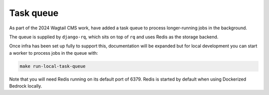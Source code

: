 .. This Source Code Form is subject to the terms of the Mozilla Public
.. License, v. 2.0. If a copy of the MPL was not distributed with this
.. file, You can obtain one at https://mozilla.org/MPL/2.0/.

.. _task-queue:

==========
Task queue
==========

As part of the 2024 Wagtail CMS work, have added a task queue to process
longer-running jobs in the background.

The queue is supplied by ``django-rq``, which sits on top of ``rq`` and uses
Redis as the storage backend.

Once infra has been set up fully to support this, documentation will be expanded
but for local development you can start a worker to process jobs in the queue with:

.. code-block:: bash

        make run-local-task-queue

Note that you will need Redis running on its default port of 6379. Redis is
started by default when using Dockerized Bedrock locally.

